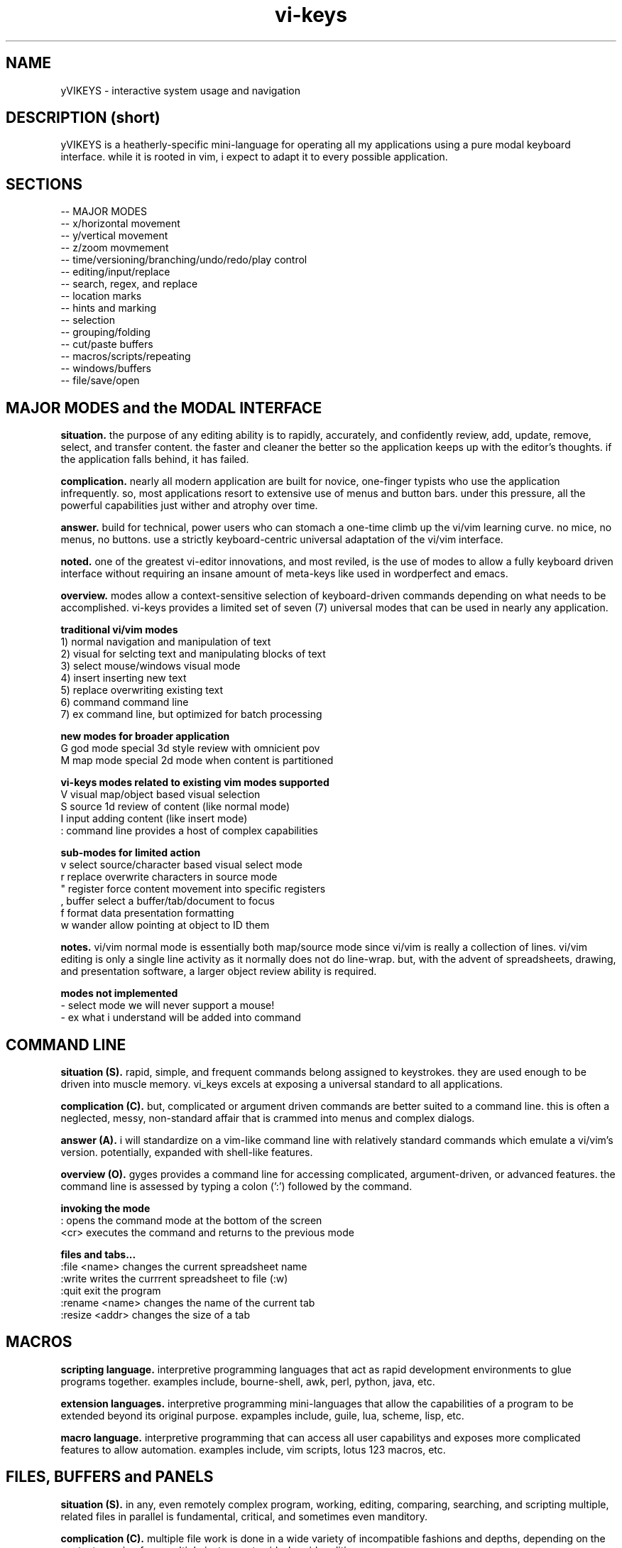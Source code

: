 .TH vi-keys 7 2010-Jan "linux" "heatherly custom tools manual"

.SH NAME
yVIKEYS \- interactive system usage and navigation

.SH DESCRIPTION (short)
yVIKEYS is a heatherly-specific mini-language for operating all my applications
using a pure modal keyboard interface.  while it is rooted in vim, i expect
to adapt it to every possible application.

.SH SECTIONS
   -- MAJOR MODES
   -- x/horizontal movement
   -- y/vertical movement
   -- z/zoom movmement
   -- time/versioning/branching/undo/redo/play control
   -- editing/input/replace
   -- search, regex, and replace
   -- location marks
   -- hints and marking
   -- selection
   -- grouping/folding
   -- cut/paste buffers
   -- macros/scripts/repeating
   -- windows/buffers
   -- file/save/open

.SH MAJOR MODES and the MODAL INTERFACE
.B situation.  
the purpose of any editing ability is to rapidly, accurately, and confidently
review, add, update, remove, select, and transfer content.  the faster and
cleaner the better so the application keeps up with the editor's thoughts.
if the application falls behind, it has failed.

.B complication.  
nearly all modern application are built for novice, one-finger typists who use
the application infrequently.  so, most applications resort to extensive use
of menus and button bars.  under this pressure, all the powerful capabilities
just wither and atrophy over time.

.B answer.  
build for technical, power users who can stomach a one-time climb up the
vi/vim learning curve.  no mice, no menus, no buttons.  use a strictly
keyboard-centric universal adaptation of the vi/vim interface.

.B noted.  
one of the greatest vi-editor innovations, and most reviled, is the use of
modes to allow a fully keyboard driven interface without requiring an insane
amount of meta-keys like used in wordperfect and emacs.

.B overview.  
modes allow a context-sensitive selection of keyboard-driven commands depending
on what needs to be accomplished.  vi-keys provides a limited set of seven (7)
universal modes that can be used in nearly any application.

.B traditional vi/vim modes
   1) normal     navigation and manipulation of text
   2) visual     for selcting text and manipulating blocks of text
   3) select     mouse/windows visual mode
   4) insert     inserting new text
   5) replace    overwriting existing text
   6) command    command line
   7) ex         command line, but optimized for batch processing

.B new modes for broader application
   G          god mode       special 3d style review with omnicient pov
   M          map mode       special 2d mode when content is partitioned

.B vi-keys modes related to existing vim modes supported
   V          visual         map/object based visual selection
   S          source         1d review of content (like normal mode)
   I          input          adding content (like insert mode)
   :          command line   provides a host of complex capabilities

.B sub-modes for limited action
   v          select         source/character based visual select mode
   r          replace        overwrite characters in source mode
   "          register       force content movement into specific registers
   ,          buffer         select a buffer/tab/document to focus
   f          format         data presentation formatting
   w          wander         allow pointing at object to ID them


.B notes.  
vi/vim normal mode is essentially both map/source mode since vi/vim is really
a collection of lines.  vi/vim editing is only a single line activity as
it normally does not do line-wrap.  but, with the advent of spreadsheets,
drawing, and presentation software, a larger object review ability is required.

.B modes not implemented
   -          select mode    we will never support a mouse!
   -          ex             what i understand will be added into command

.SH COMMAND LINE
.B situation (S).  
rapid, simple, and frequent commands belong assigned to keystrokes.  they are
used enough to be driven into muscle memory.  vi_keys excels at exposing a
universal standard to all applications.

.B complication (C).  
but, complicated or argument driven commands are better suited to a command
line.  this is often a neglected, messy, non-standard affair that is crammed
into menus and complex dialogs.

.B answer (A).  
i will standardize on a vim-like command line with relatively standard
commands which emulate a vi/vim's version.  potentially, expanded with
shell-like features.

.B overview (O).  
gyges provides a command line for accessing complicated, argument-driven,
or advanced features.  the command line is assessed by typing a colon (':')
followed by the command.

.B invoking the mode
   :          opens the command mode at the bottom of the screen
   <cr>       executes the command and returns to the previous mode

.B files and tabs...
   :file <name>    changes the current spreadsheet name
   :write          writes the currrent spreadsheet to file (:w)
   :quit           exit the program
   :rename <name>  changes the name of the current tab
   :resize <addr>  changes the size of a tab


.SH MACROS

.B scripting language.  
interpretive programming languages that act as rapid development environments
to glue programs together.  examples include, bourne-shell, awk, perl, python,
java, etc.

.B extension languages.  
interpretive programming mini-languages that allow the capabilities of
a program to be extended beyond its original purpose.  expamples include,
guile, lua, scheme, lisp, etc.

.B macro language.  
interpretive programming that can access all user capabilitys and exposes
more complicated features to allow automation.  examples include, vim scripts,
lotus 123 macros, etc.



.SH FILES, BUFFERS and PANELS
.B situation (S).  
in any, even remotely complex program, working, editing, comparing, searching,
and scripting multiple, related files in parallel is fundamental, critical,
and sometimes even manditory.

.B complication (C).  
multiple file work is done in a wide variety of incompatible fashions
and depths, depending on the context, ranging from multiple instances to
side-by-side editing.

.B answer (A).  
i will standardize on vim buffers and windows integrated through my vim-ide
keyboard-centric approach.

.B overview (O).  
multiple buffers and files allow advanced users to perform high-end, parallel,
and scriptable editing, searching, and maintaining.

.B invocation...
   ,          buffer         select a buffer/tab/document to focus

.B standard buffers...
   0-9A-Z     thirty-six (36) standard tabs and/or buffers

.B standard windows/panels...
   a          main editing window
   b          secondary editing window
   c          context window to right
   d          debug window
   g          global find and search
   p          progress bar/timeline
   q          compilation and build
   t          tag window to left
   v          execution/visualization

.B switching...
   ,a         switch to primary editing window/panel
   ,0         view the first buffer in current window/panel

.B information...
   ,,         display and update buffer window
   ,?         same as ,,
   ,!         buffer status line

.B exceptions and notes...
   :          command line/window
   /          normal search line/window

.SH PROGRESS MODE
.B situation.  
some applications provide the ability to view actions and output over time,
i.e., the fourth dimension, including, video, audio, visualization, and
simulation.

.B complication.  
applications that provide progress, time, or sequences typically use timelines,
but actions on timelines tend to be highly varied, simplistic, and mouse-based.
the result is that these interfaces tend to keep things too simple and weak.

.B answer.  
i will add a new mode specifically for progress/timeline viewing and
manipulation.  it will built on the base of vi-keys normal/map mode movements
and add many advanced vi/vim functions.

.B overview.  
progress mode will be based on a timeline, have extended play controls, and
all complex interactions, marking, selection, registers, and other abilities.
this ability is critical and will be treated as such.

.B invoking progress mode
   ,p         enter progress bar mode where it shows in addition to others
   ,P         enter full progress mode for sequencing multiple timelines
   ,,         back to main mode

.B horizontal movement
   0          beginning
   H          left/back five
   h          left/back
   <bs>       pause, and step frame or tiny bit backward
   <sp>       pause, and step frame or tiny bit forward
   l          right/fore
   L          right/fore five
   $          ending

.B vertical movement (between timelines)
   _          top-most
   K          up five
   k          up
   j          down
   J          down five
   G          bottom-most

.B scale controls
   +          zoom-in
   -          zoom-out

.B play and speed controls
   >          faster
   .          play/pause
   <          slower

.B current bar alignment (uses the standard shcle codes)
   ^          prefix control code for alignment
   ^0         edge   (0.00)  extreme and unlikely
   ^s         start  (0.05)
   ^h         left   (0.28)
   ^c         center (0.50)
   ^l         rignt  (0.72)
   ^e         end    (0.95)
   ^$         edge   (1.00)  extreme and unlikely
   -- ^ was vim for first character on the line (under utilized)

.B special controls
   #          write diagnostic information

.B TBC (to be created)
   marks using m and '
   visual selections
   registers for cut, copy, paste
   ecgz commands for horizontal movement
   move to a specific time
   commands to set progress bar to stay at five positions (shcle)
   command to heighten and shorten progress window when multiple lines used
   grouping and ungrouping to make "blocks" of content









.SH GOD MODE
.B situation.  
some applications provide the ability to view and/or manipulate in three or
four (time) dimensions, e.g., modeling and robotics.  the faster and cleaner
the better so that this three-dimensional ability becomes useful.

.B complication.  
all applications using four-dimensions use different interfaces and shortcuts.
each one provides completely different capabilities.  and, they are all
hampered by trying to keep it very simple.


.B answer.  
add a new mode specifically for four-dimensional viewing and manipulation.
build it on the base of vi-keys normal/map mode movements, but clear out the
other keys to make room for complex interactions.

.B linear movements
   0HhlL$

.B source mode 1D vertical movements
   _          beginning of entry
   K          up 5 lines
   k          up 1 line
   j          right 1 line
   J          right 5 lines
   G          ending of entry













.SH UNIVERSAL

   :          command mode
   <esc>      normal mode
   v          visual mode
   "          registers           (existing)
   m '        marks               (existing)
   q @        macros and scripts  (existing)
   M ;        hints               (new)
   c          <control>           (new)
   \          <alt> or <menu>     (new)
   /          search              (existing)
   f          close search
   *          search for current  (existing)
   nN         continue search     (existing)
   !          filter
   %          matching
   uU         undo
   pP         paste
   y          yank
   dD         delete
   xX         delete
   aA         append/add
   iI         insert
   rR         replace


.SH UNIVERSAL NEW ONES
   ,          windows/tabs
   t          tags
   ?          definition/prototype/etc
   F          data formatting (very, very useful)
   +          enter positive numerical data
   -          enter negative numerical data
   =          enter a formula
   #          enter note, comment, or string formula
   s          quick data input


.SH VISUAL SELECTION MODE

.B situation (S).  
confidently and accurately selecting multiple objects for common treatment
is critical for increasing speed and accuracy, reducing total effort, and
driving complex scripting and automation.

.B complication (C).  
visual selection is normally simplistic; and, useful features are omitted or
implemented differently in almost every application.  good for casual users,
shit for advanced users.

.B answer (A).  
vim has a good, keyboard-centric visual selection foundation to build on;
will add and poach various features as motivated.

.B overview (O).  
visual selections are a technique for interactively identifying multiple
objects for common action or treatment.  they allow quick, accurate, and
consistent editing and scripting.

.B invoking...
   v          start visual selection mode
   V          start visual mode with previous selection
   <es>       return to previous mode

.B adjustments to selection...
   [HhlL]          horizontal
   e [SsHhclLeE]   horizontal ends and edges
   g [SsHhclLeE]   horizontal screen positions
   [KkjJ]          vertical
   e [TtKkmjJbB]   vertical ends and edges
   g [TtKkmjJbB]   vertical screen positions

.B register actions (unnamed register)
   y               copy
   x, d            cut
   p               multiple paste








.B situation (S)
visual selection is a method of identifying a group of characters, objects, etc for
common, special handling as a group.  most applications require that a mouse
be used to accomplish this action.

.B complication (C)




registers provide a temporary holding place for data in order to facilitate
movement between different locations in the larger data set or between
applications.  when provided, most applications allow access to the single
desttop clipboard for cut, copy, and paste.  this fits the requirements of
a vast majority of all users.

.B situation (S)

.SH DATA FORMATTING (sub-mode)

the purpose of data formatting, including, fonts, alignment, numerical
formats, etc., is to allow users to easily and quickly consume data in order
to discover useful insights, concepts, and conclusions.

.B situation (S)
most allications fall in the range of having a narrow, specific data set and
fixed formatting; or they providing a range of custom formatting options to
help user with complex situations.

.B complication (C)
often, formatting is viewed as the critical element rather than the icing on
the top of great analysis and insight.  formatting often means superfluous
presentation elements like fonts types, sizes, and colors.

.B question (Q)
how to standardize usage of both data and analysis focused formatting that
can be learned once and added easily to any application ?

.B answer (A)
easy, take lessions from old-school terminal and text-based analytical tools
like lotus 123 and visicalc to develop a new standard.

.B allowed from which modes...
   map        on a single cell
   visual     on a range of cells

.B invoking data formatting
   F          format mode
   <es>       return to normal mode

.B horizontal alignment
   <          left
   [          left with brackets []
   {          left, indented, with brackets []
   >          right
   ]          right with brackets []
   }          right, indented, with brackets []
   |          center
   ^          center with brackets []

.B numeric
   /*---(normal)-----------------------*/
   i          integer
   r          real/float
   ,          commas in thousands, millions
   s          commas and sign
   a          accounting (commas and parens for negative)
   $          currency (commas and currency sign)
   p          percentage (shows a tailing 'p' as '%' is problematic
   /*---(technical)--------------------*/
   e          exponential (E means with spaces)
   #          technical (commas, decimal commas, signs)
   x          hexadecimal (X means with separators every byte)
   b          binary (B means with separators every four bits)
   o          octal (O means with separators every byte)
   /*---(time)-------------------------*/
   t          time
   d          date
   T          timestamp
   D          time and date
   /*---(other)------------------------*/
   P          point/bullet

.B decimals
   0-9        number of decimals shown

.B filler for strings
   <sp>       space filled (default)
   -          dashes
   =          equals
   _          underscores
   .          periods
   +          pluses

.B used letters
    + ++         ++   +   +   ++++++++++ ++    + ++  +
   ABCDEFGHIJKLMNOPQRSTUVWXYZ 0123456789 ,.:;!?_ +-*/= cr bs  50
   abcdefghijklmnopqrstuvwxyz &#|@ ~^$% '`" (){}[]<> sp es \\  49
   ++ ++   +     ++ +++   +    ++   ++        ++++++ +  

.B used letters
   ABCDEFGHIJKLMNOPQRSTUVWXYZ 0123456789 ,.:;!?_ +-*/= cr bs  50
   abcdefghijklmnopqrstuvwxyz &#|@ ~^$% '`" (){}[]<> sp es \\  49

.SH OBJECT SIZING

.B invoking object sizing
   S          sizing mode
   <cr>       return to normal mode

.B widths
   L          smaller by five
   l          smaller by one
   h          bigger by one
   H          bigger by five

.B heights
   J          smaller by five
   j          smaller by one
   h          bigger by one
   H          bigger by five

.B merging (not grouping)
   M


   /*---(fixed)------------------------*/
   m          minimal
   n          normal
   N          normal+
   w          wide
   W          very wide
   /*---(adjustments)------------------*/


.SH LOCATION and OBJECT MARKS

.B situation.  
being able to quickly mark and return to locations/objects while working
is critical for efficiency, accuracy, and confidence.  it allows an editor
to perform advanced editing and data movements; and, is fundamental to more
advanced and clever scripting.

.B complication.  
but, most users are not versed in their use, so its an underimplemented feature.
its something that only becomes vital once you experience it.  its also a little
cludgy when done using menus or buttons; so, the feature just disappears or
attrophies into a single bookmark feature.

.B answer.  
we will standardize around a keyboard-centric, slightly simplified, vim-like
model.

.B overview.  
marks are temporary placeholders, valid only within the application instance,
and contained in the saved file version.  they are a rapid editing and
reviewing tool.  for more permanent tagging, use HINTS.

.B mark list (52 primary, plus current)
   '          unnamed mark set as location from where you jumped to a mark
   a-z        temporary location marks (never move)
   A-Z        temporary object/cell marks (move with object)

.B primary keys involved
   m          setting, editing, and maintaining marks
   '          usng marks

.B setting marks
   ma         set location of mark 'a'
   mA         set object of mark 'A'

.B using marks
   'a         return to mark 'a'
   ''         return to where the last mark was called (fast switching)
   '[         first existing mark in sequence [a-zA-Z]
   '<         next  existing mark in sequence [a-zA-Z]
   '>         prev  existing mark in sequence [a-zA-Z]
   ']         last  existing mark in sequence [a-zA-Z]

.B deleting and clearing marks
   m#         clear current mark
   m*         clear all marks

.B setting selections
   m(         mark the top-left for a later selection
   m)         mark the bottom-right for a later selection
   using these two points, the selection can then be activated using "gv"

.B showing and debugging all marks
   m!         shows marks as the status line
   m?         shows a list of all the marks, including buffer and line
   m@         show mark visual highlighting (marks at)
   m_         hide mark visual highlighting (marks clear)

.B unimplemented vim features
   `          backtick added horizontal location (included in quote now)
   :marks     to list marks (included in m?)
   :delmarks  to delete a mark (included in m#)
   :lockmarks to keep them from moving
   :keepmarks to not change line numbers after delete
   0-9        numbered marks
   A-Z        between file marks (all marks are application instance)
   other markes used for specialty purposes are just to complex to remember

.SH TEXT REGISTERS (sub-mode TEXTREG)
.B situation.  
begin able to copy and move text between locations in an application while
editing is critical to increasing speed, accuracy, and reducing mistakes.
it allows the editor to perform advanced data movements and transformations;
and it is fundamental to any advanced scripting.

.B complication.  
when provided, most applications allow access to the single, shared, generic
desktop clipboard for cut, copy, and paste.  this fits the requirements of
a vast majority of users.  but, as a result powerful data editing requires
cludgy supplemental tools or work-arounds just to store data.

.B answer.  
we will standardize around a keyboard-centric, simplified, vim-like model with
multiple standard registers.  this mode is called TEXTREG.

.B overview.  
text registers are temporary holding places for textual data which facilitate
movement between different storage locations.

.B register list (55)
   "          unnamed, default register
   a-z        named registers, always overwrites existing data
   A-Z        named registers, appends to existing data
   -          my vi/vim clipboard (/tmp/vi_clip.txt)
   +          shared desktop clipboard (NOT IMPLEMENTED)
   :          last command executed
   /          last search executed
   %          full qualified, absolute file name

.B available from which modes
   SOURCE     source mode allows text registers at any time
   SELECT     select sub-mode allows registers on selected text

.B primary key involved
   "          identify the register for target/source

.B identify register for action
   "a         select register 'a' (single action)
   "A         select register 'a' (single action), but in append mode
   "-         select the vi/vim sharing file

.B pushing data into registers
   y, Y       yank/copy  content to selected register
   d, D       delete/cut content to selected register
   x, X       clear/copy content to selected register

.B pulling data from registers (TEXT/SOURCE MODE)
   p          paste register content after cursor
   P          paste register content before cursor
   r, R       replace text with register content starting at cursor

.B maintaining registers
   #          clear selected register, no effect on other data
   *          clear all registers
   g          goto beginning register position in source
   G          goto ending register position in source

.B debugging and observing
   !          shows selected register on the status line

.B showing register overview
   "?         shows a list of all the registers with critical info








.SH OBJECT REGISTERS
.B situation (S).  
moving data between locations while editing is absolutely critical; driving
speed, accuracy, and efficiency.  it allows advanced data movements,
transformations, and advanced scripting.

.B complication (C).  
when provided, it is usually a single, shared, generic desktop clipboard for
cut, copy, and paste. fitting most users.  this neglects all advanced uses
and serious application.

.B answer (A).  
vim does this very well.  we will standardize around a keyboard-centric,
vim-like model with multiple registers.

.B overview (O).  
object registers are temporary holding places for data objects in order to
facilitate movement, transformation, import/export, and scripting.


.B invoking object register mode
   "          called from map or visual mode

.B object register list (39)
   /*---(named)-----------------------*/
   a-z        named registers, always overwrites existing data
   A-Z        named registers, appends to existing data
   /*---(read-only)-------------------*/
   0-9        read-only history registers (0 = newist, 9 = oldest)
   /*---(special)---------------------*/
   <none>     current selection or location
   $          all content on current tab
   "          unnamed, default register
   +          import from vi/vim clipboard  (~/z_gehye/vi_clip.txt)
   -          export to vi/vim clipboard    (~/z_gehye/vi_clip.txt)
   >          read from shared desktop clipboard (NOT IMPLEMENTED)
   <          send to shared desktop clipboard (NOT IMPLEMENTED)

.B identify register for action
   "a         select register 'a' (single action)
   "A         select register 'a' (single action), but in append mode
   "-         select the vi/vim sharing file

.B primary register actions
   y          yank/copy  content to selected register
   d          delete/cut content to selected register
   x          clear/copy content to selected register
   p  (t)     paste content from selected register after cursor
   P  (t)     paste content from selected register before cursor

.B pulling data from registers (TEXT/SOURCE MODE)
   p  (m)     paste content from selected register over current position

.B maintaining registers
   #          clear selected register, no effect on other data
   *          clear all registers
   g          reselect register area (go)

.B showing and debugging all registers
   "!         shows current register on the status line
   "?         shows a list of all the registers with critical info

.B +/- regs, reading or writing data to vi_clip.txt
   ---examples---------------------
   "-v        writes   format 'v' from selected area
   "c-t       writes   format 't' from register 'c'
   "+v        reads in format 'v' starting at current location
   "f+c       reads in format 'c' into register 'f'
   ---visual-----------------------
   v s        pure-columnar  , printables , untrimmed , with empties
   V S        pure-columnar  , printables , untrimmed , with empties
   ---sources----------------------
   s          separate lines , sources    , trimmed   , no empties
   S          separate lines , (prepended addresses)
   f          file format    , address and source only
   F          file format    , complete
   ---exchange---------------------
   c          standard-csv   , printables , trimmed   , with empties
   C          standard-csv   , sources    , trimmed   , with empties
   t          tab-delimited  , printables , trimmed   , with empties
   T          tab-delimited  , sources    , trimmed   , with empties
   r          ascii-records  , printables , untrimmed , with empties
   R          ascii-records  , sources    , untrimmed , with empties
   ---other------------------------
   p          post-script

.B + regs, reading vi_clip.txt
   v          pure-columnar  , printables only, no adjust
   s          space-delimited, sources or printables, no adjust
   c          standard-csv   , sources or printables, no adjust
   t          tab-delimited  , sources or printables, no adjust
   r          ascii-records  , sources or printables, no adjust
   V          same as v only column widths adjust (sizer only)
   S C T R    same as s, c, t, r only column widths adjust/sizer



.B who knows ???
   d          delete                 CELL_erase ()
   x          cut to register        REG_cut    ()
   y          copy to register       REG_copy   ()
   p          paste from register    REG_paste  ()
   Y                                 REG_valuesout ()

.B actions on data (1 or 3 chars)
   ["x]d      delete/cut from content and overwrite register <x>
   ["x]D      delete/cut as displayed and overwrite register <x>
   ["x]y      yank/copy from content and overwrite register <x>
   ["x]Y      yank/copy as displayed and overwrite register <x>
   ["x]p      paste (into empty space) from register <x> back into the data
   ["x]r      replace (over existing) from register <x> back into the data
   ["x]i      insert before (push left) from register <x> back into the data
   ["x]a      insert after (push right) from register <x> back into the data
   ["x]O      insert above (push up) from register <x> back into the data
   ["x]o      insert below (push down) from register <x> back into the data
   ["x]?      display contents of register <x> on command line

.B actions on registers only
   "x2y       copy from register <x> into register <y>
   "-2x       delete contents of register <x>
   "#         save registers to a file







.B unimplemented vim features
   :reg       to list registers (included in "?)


   -- delete/clear a register
   -- append one register to another
   -- list registers with contents
   -- load a register from an outside file
   -- save a register outside to a file



   v          visual selection
   V          visual cummulative selection
   gv         go to previous selection
   y          yank (fresh)
   Y          yank (append)
   p          paste (into open area)
   P          paste over
   x          cut for later integration
   X          cut and leave absolute connections
   d          delete and do no copy into register
   #a         delete contents of a register
   )a         copy the current register into the new one
   >a         move the current register into the new one
   ]a         append the current register to the new one

.SH TEXT REPLACEMENT/OVERTYPE (sub-mode REPLACE)

.B situation.  
often creators and editors require quick, selective replacement of text
in-place or overtyping.  this is a frequent activity and allows much more
surgical, accurate, and quick updates.

.B complication.  
most applications just don't provide this.  they require text to be deleted
and new text re-added.  this causes many issues, including, changing too many
characters, altering line lengths, and requiring great short-term memory ;)

.B answer.  
we will standardize around the vi/vim replace mode.  done.

.B overview.  
text replacement is called from source mode and has two flavors -- single and
contiguous character overtype.

.B special look or formatting
   1) special placeholder character will show current insertion point
   2) editing area will have a unique color indicating replace mode
   3) message line will display mode and helpful hints

.B single character changes
   r<c>       replace char under the cursor with <c>
   r<es>      abort change early without change
   r<cr>      abort change early without change

.B contiguous character changes
   R          switches to replace sub-mode
   <c>        replace char under cursor with <c>, and move cursor right
   <bs>       backspace puts the character back and moves left
   <es>       escape accepts change and exits replace mode
   <cr>       return accepts change and exits replace mode

.B notes.  
   1) all control characters (0 - 31, 127) are filtered out
   2) contiguous mode will go beyond end-of-line with no issues


.SH HORIZONTAL



.SH SOURCE, SELECT, REPLACE, and INPUT MODE
.B situation.  
the ability to create, review, and change lines of text is fundamental to all
applications whether it's for notes, titles, formulas, fields, descriptions,
or documents.  the focus must be on speed, accuracy, and efficiency since it
happens with such frequency.

.B complication.  
editing text is a strange affair in many applications.  it usually requires a
touchscreen or a mouse to position the cursor, keyboards to make changes, and
buttons to select fields.  all of this is typically non-standard and painful.
modern applications are typically optimized for simple review, not creation.

.B answer.  
we will standardize around a modal, keyboard-centric, simplified, vim-like
model which allows the user to edit quickly and easily.

.B overview.  
source mode allows the user to review, move, and delete text; input mode allows
them to add new text, and replace mode allows them to overtype exising text.

.B source mode horizontal movements
   0          beginning of line
   H          left 5 characters
   h          left 1 character
   l          right 1 character
   L          right 5 characters
   $          ending of line

.B source mode 1D vertical movements
   _          beginning of entry
   K          up 5 lines
   k          up 1 line
   j          right 1 line
   J          right 5 lines
   G          ending of entry

.B move cursor to a part of the screen (no screen movement)
   gs         left edge of field space
   gh         left quarter of field space
   g,         middle of field space
   gl         right quarter of field space
   ge         right edge of field space

.B scroll cursor position to a new screen position (no cursor movement)
   zs         left edge of screen                              [[ good   ]]
   zh         left quarter of screen                           [[ good   ]]
   z,         middle of screen                                 [[ good   ]]
   zl         right quarter of screen                          [[ good   ]]
   ze         right edge of screen                             [[ good   ]]

.SH ENDS and EDGES
.B situation (S).  
the ability to navigate quickly from one break or discontinuity to the
next allows creators and editors to quickly explore, identify, and manage
transitions.

.B complication (C).  
this is a consistently neglected feature in applications.  usually, a user
must manually step through content, or, rely on an pre-existing index or
table of contents.

.B answer (A).  
vim has a inherently one-dimensional view of the world ;) but, we can make
it a great foundation for a three-dimensional end and edge finding system when
combined with lotus 123 end finding.

.B overview (O).  
end and edge movements allow the creator and editor to quickly explore their
full environment and move to critical breaks and transition points without
prior knowledge of their locations.

.B primary modifier key
   e          end/edge

.B standard, universal movement suffix keys
   shcle      horizontal (x)
   tkmjb      vertical (y)
   nopif      depth (z)
   azud       corners
   gqrvwxy    unused

.B horizontal (x-axis)...    e + [SsHhCcLlEe]
   eS         edge/leftmost start of all allowed space
   eH         edge/maximum leftmost edge of any row/line
   es         edge/maximum leftmost edge in this row/line
   eh         next normal break to the left
   ec         horizontal center of current block
   eC         horizontal center of all used space
   el         next normal break to the right
   ee         edge/maximum rightmost edge in this row/line
   eL         edge/maximum rightmost edge of any row/line
   eE         edge/rightmost end of all allowed space

.B vertical (y-axis)...      e + [TtKkMmJjBb]
   eT         edge/topmost start of all allowed space
   eK         edge/maximum topmost edge of any col/line
   et         edge/maximum topmost edge in this col/line
   ek         next normal break to the top
   em         vertical center of current block
   eM         vertical center of all used space
   ej         next normal break to the bottom
   eb         edge/maximum bottommost edge in this col/line
   eJ         edge/maximum bottommost edge of any col/line
   eB         edge/bottommost end of all allowed space

.B depth (z-axis)...         e + [NnOopPiIfF]
   eN         edge/nearest start of all allowed space
   eO         edge/maximum nearest edge of any col/line
   en         edge/maximum nearest edge in this col/line
   eo         next normal break to the nearside
   ep         depth center of current block
   eP         depth center of all used space
   ei         next normal break to the farside
   ef         edge/maximum farthest edge in this col/line
   eI         edge/maximum farthest edge of any col/line
   eF         edge/farthest end of all allowed space

.B center of contiguous space
   eC         horizontal center of all available space
   ec         horizontal center of used space
   eM         vertical center of all available space
   em         vertical center of used space
   eP         depth center of all available space
   ep         depth center of used space

.B 2d corners...             e + [aAuUzZdD]
   eA         top-left edge of all available space
   ea         top-left edge of all used space
   eU         top-right edge of all available space
   eu         top-right edge of all used space
   eZ         bottom-right edge of all available space
   ez         bottom-right edge of all used space
   eD         bottom-left edge of all available space
   ed         bottom-left edge of all used space

.B within one-dimensional source mode
   w, W       next word
   b, B       beginning of word
   e, E       end of word

.B within video or audio type streams
   <          left any break                                   [[ ------ ]]
   >          right any break                                  [[ ------ ]]
   (          left small break                                 [[ ------ ]]
   )          right small break                                [[ ------ ]]
   {          left big break                                   [[ ------ ]]
   }          right big break                                  [[ ------ ]]

.SH GOTO and SCROLL
.B situation.  
jumping quickly between areas of the screen is critical for rapid creation
and editing.  additionally, scrolling or sliding the screen content, instead
of just moving, helps maintain context while jumping.

.B complication.  
modern applications rely on hard to reach arrow and page keys, as well as
mouse movement to alter screen position.  any of these methods slows the
editor down considerably and requires a context shift.

.B answer.  
we will take the vi/vim movements for both jumping and scrolling, but apply
a more consistent key assignment as vim uses a very inconsistent combination
of keystrokes.

.B primary modifier keys
   g          goto                                              [[ prefix ]]
   z          scroll                                            [[ prefix ]]

.B standard, universal movement keys
   hlkjoi     six directions along three axis
   setbnf     start, end, top, bottom, near, far
   azud       alpha, omega, upper-right, down-left
   cm.+       center, middle, front-back, full center
   w          wordish

.B horizontal movement/scrolling
   gS         go a full screen/page to the left
   gH         go a half screen/page to the left
   gs (zs)    go (scroll current) left end of screen            [[ sleep  ]]
   gh (zh)    go (scroll current) left quarter of screen        [[ select ]]
   gc (zc)    go (scroll current) center of screen              [[        ]]
   gl (zl)    go (scroll current) right quarter of screen       [[        ]]
   ge (ze)    go (scroll current) right end of screen           [[ word   ]]
   gL         go a half screen/page to the right
   gE         go a full screen/page to the right

.B vertical movement/scrolling
   gT         go a full screen/page upwards
   gK         go a half screen/page upwards
   gt (zt)    go (scroll current) top end of screen             [[ n.tab  ]]
   gk (zk)    go (scroll current) top quarter of screen         [[ wrap.k ]]
   gm (zm)    go (scroll current) middle of screen              [[ middle ]]
   gj (zj)    go (scroll current) bottom quarter of screen      [[ wrap.j ]]
   gb (zb)    go (scroll current) bottom end of screen          [[        ]]
   gJ         go a half screen/page downwards
   gB         go a full screen/page downwards

.B corner movement/scrolling
   ga (za)    go (scroll current) top-left corner (alpha)       [[ ascii  ]]
   gu (zu)    go (scroll current) top-right corner (near)       [[ next   ]]
   gz (zz)    go (scroll current) bottom-right corner (omega)   [[ byte   ]]
   gd (zd)    go (scroll current) bottom-left corner (far)      [[ file   ]]
   g. (z.)    go (scroll current) center of screen              [[        ]]
   gA (zA)    go half page up and left    (gK + gH)             [[        ]]
   gU (zU)    go half page up and right   (gK + gL)             [[        ]]
   gZ (zZ)    go half page down and right (gJ + gL)             [[        ]]
   gD (zD)    go half page down and left  (gJ + gH)             [[        ]]

.B vi/vim key collisions -- NONE of any importance


.SH HORIZONTAL MOVEMENT (x-axis)

horizontal/x-axis movement is fundamental to almost every visual application,
including textual user interfaces (like vim) and graphical user interfaces,
as well as command-line editing and many others.

.B primary keys involved
   h l         left and right
   (cegz) s e  start and end, only for use with cegz prefixes

primary keys are 'h' (left) and 'l' (right).  suffix keys are 'e' (start)
and 'e' (end).  rotation keys are 'y' (yaw) and 't' (turn).

.B simple movement, move cursor, but not screen
   0          beginning of line/bounded space                  [[ ------ ]]
   H          left 5 char/units                                [[ yes    ]]
   h          left 1 char/units                                [[ ------ ]]
   l          right 1 char/units                               [[ ------ ]]
   L          right 5 char/units                               [[ yes    ]]
   $          ending of line/bounded space                     [[ ------ ]]

.B move screen and cursor
   cs         left a page                                      [[ good   ]]
   ch         left a half page                                 [[ good   ]]
   cl         right a half page                                [[ !!!!!! ]]
   ce         right a full page                                [[ good   ]]

.B move cursor to a part of the screen (no screen movement)
   gs         left edge of screen                              [[ good   ]]
   gh         left quarter of screen                           [[ good   ]]
   gc         center of screen                                 [[ good   ]]
   gl         right quarter of screen                          [[ good   ]]
   ge         right edge of screen                             [[ good   ]]

.B scroll cursor position to a new screen position (no cursor movement)
   zs         left edge of screen                              [[ good   ]]
   zh         left quarter of screen                           [[ good   ]]
   zc         center of screen                                 [[ good   ]]
   zl         right quarter of screen                          [[ good   ]]
   ze         right edge of screen                             [[ good   ]]

.B contiguous area movement (all start with 'e')
   es         left edge of all used space                      [[ ------ ]]
   eH         left edge of close objects/line-of-sight         [[ ------ ]]
   eh         left edge of contiguous area                     [[ ------ ]]
   ec         middle of contiguous area                        [[ ------ ]]
   el         right edge of contiguous area                    [[ ------ ]]
   eL         right edge of close objects/line-of-sight        [[ ------ ]]
   ee         right edge of all used space                     [[ ------ ]]

.B rotations around the y-axis (yaw)
   cv         yaw (veer) leftward 45 deg                       [[ ------ ]]
   V          yaw (veer) leftward 5 deg                        [[ ------ ]]
   v          yaw (veer) leftward 1 deg                        [[ ------ ]]
   y          yaw rightward 1 deg                              [[ ------ ]]
   Y          yaw rightward 5 deg                              [[ ------ ]]
   cy         yaw rightward 45 deg                             [[ ------ ]]

.SH VERTICAL MOVEMENT (y-axis)

vertical/y-axis movement is fundamental to almost every visual application,
including textual user interfaces (like vim) and graphical user interfaces,
as well as command-line editing and many others.

primary keys are 'j' (down) and 'k' (up).  suffix keys are 't' (top)
and 'b' (bottom).  rotation keys are 'u' (up) and 'd' (down).

.B simple movement, move cursor, but not screen
   _          beginning of line/bounded space                  [[ good   ]]
   K          up 5 char/units                                  [[ !!!!!! ]]
   k          up 1 char/units                                  [[ ------ ]]
   j          down 1 char/units                                [[ ------ ]]
   J          down 5 char/units                                [[ !!!!!! ]]
   G          ending of line/bounded space                     [[ good   ]]

.B move screen and cursor
   ct         up a page                                        [[ good   ]]
   ck         up a half page                                   [[ good   ]]
   cj         down a half page                                 [[ good   ]]
   cb         down a full page                                 [[ good   ]]

.B move cursor to a part of the screen (no screen movement)
   gt         top edge of screen                               [[ yes    ]]
   gk         top quarter of screen                            [[ good   ]]
   g.         middle of screen                                 [[ good   ]]
   gj         bottom quarter of screen                         [[ good   ]]
   gb         bottom edge of screen                            [[ good   ]]

.B scroll cursor position to a new screen position (no cursor movement)
   zt         top edge of screen                               [[ ------ ]]
   zk         top quarter of screen                            [[ good   ]]
   z.         middle of screen                                 [[ ------ ]]
   zj         bottom quarter of screen                         [[ good   ]]
   zb         bottom edge of screen                            [[ ------ ]]

.B contiguous area movement (all start with 'e')
   e_         top edge of all used space                       [[ ------ ]]
   et         top edge of close objects/line-of-sight          [[ ------ ]]
   ek         top edge of contiguous area                      [[ ------ ]]
   e.         middle of contiguous area                        [[ ------ ]]
   ej         bottom edge of contiguous area                   [[ ------ ]]
   eb         bottom edge of close objects/line-of-sight       [[ ------ ]]
   eg         bottom edge of all used space                    [[ ------ ]]

.B rotations about the x-axis (pitch)
   ca         pitch (ascend) upward 45 deg                     [[ ------ ]]
   A          pitch (ascend) upward 5 deg                      [[ ------ ]]
   a          pitch (ascend) upward 1 deg                      [[ ------ ]]
   p          pitch (plunge) downward 1 deg                    [[ ------ ]]
   P          pitch (plunge) downward 5 deg                    [[ ------ ]]
   cP         pitch (plunge) downward 45 deg                   [[ ------ ]]

.SH ZOOMING MOVEMENT (z-axis)

zooming/z-axis movement is fundamental to almost every visual application,
including textual user interfaces (like vim) and graphical user interfaces,
as well as command-line editing and many others.

.B primary keys involved
   i o        inward (pushing in) and outward (pulling out)
   c e g z    standard prefix keys
   n f        near and far, suffix keys for cegz
   r s        rotate right and spin left around z-axis

primary keys are 'i' (in) and 'o' (out).  suffix keys are 'z' (zoom)
and 'a' (away).  rotation keys are 'r' (rotate) and 's' (spin).

.B simple movement, move cursor, but not screen
   g+         beginning of line/bounded space                  [[ ------ ]]
   I          in 5 char/units                                  [[ ------ ]]
   i          in 1 char/units                                  [[ ------ ]]
   o          out 1 char/units                                 [[ ------ ]]
   O          out 5 char/units                                 [[ ------ ]]
   g-         ending of line/bounded space                     [[ ------ ]]

.B move screen and cursor
   cz         in a page                                        [[ ------ ]]
   ci         in a half page                                   [[ ------ ]]
   ci         out a half page                                  [[ ------ ]]
   ca         out a full page                                  [[ ------ ]]

.B move cursor to a part of the screen (no screen movement)
   gz         top edge of screen                               [[ ------ ]]
   gi         top quarter of screen                            [[ ------ ]]
   g#         middle of screen                                 [[ ------ ]]
   go         bottom quarter of screen                         [[ ------ ]]
   ga         bottom edge of screen                            [[ ------ ]]

.B scroll cursor position to a new screen position (no cursor movement)
   zz         top edge of screen                               [[ ------ ]]
   zi         top quarter of screen                            [[ ------ ]]
   z#         middle of screen                                 [[ ------ ]]
   zo         bottom quarter of screen                         [[ ------ ]]
   za         bottom edge of screen                            [[ ------ ]]

.B contiguous area movement (all start with 'e')
   e+         front edge of all used space                     [[ ------ ]]
   ez         front edge of close objects/line-of-sight        [[ ------ ]]
   ek         front edge of contiguous area                    [[ ------ ]]
   e#         middle of contiguous area                        [[ ------ ]]
   eo         after edge of contiguous area                    [[ ------ ]]
   ea         after edge of close objects/line-of-sight        [[ ------ ]]
   e-         after edge of all used space                     [[ ------ ]]

.B rotations about the z-axis (roll)
   cw         roll (wind) counter-clockwise 45 deg             [[ ------ ]]
   W          roll (wind) counter-clockwise 5 deg              [[ ------ ]]
   w          roll (wind) counter-clockwise 1 deg              [[ ------ ]]
   r          roll clockwise 1 deg                             [[ ------ ]]
   R          roll clockwise 5 deg                             [[ ------ ]]
   cr         roll clockwise 45 deg                            [[ ------ ]]

.SH ORIGINAL MAPPINGS

.B normal mode
   C-@        - - - - - - -                                    [[ ------ ]]
   C-a        add <n> to number at/after cursor                [[ ------ ]]
   C-b        scroll <n> screens backward                      [[ ------ ]]
   C-c        interupt current command/search                  [[ useful ]]
   C-d        scroll <n> lines down                            [[ ------ ]]
   C-e        scroll <n> lines upward                          [[ ------ ]]
   C-f        scroll <n> screens forward                       [[ ------ ]]
   C-g        display current filename and position            [[ maybe  ]]
   C-h        dup with 'h'                                     [[ ------ ]]
   C-i        dup with <tab>                                   [[ ------ ]]
   C-j        dup with 'j'                                     [[ ------ ]]
   C-k        - - - - - - -                                    [[ ------ ]]
   C-l        redraw screen                                    [[ useful ]]
   C-m        dup with <cr>                                    [[ ------ ]]
   C-n        dup with 'j'                                     [[ ------ ]]
   C-o        older entry on jump list                         [[ ------ ]]
   C-p        dup with 'k'                                     [[ ------ ]]
   C-q        terminal flow control                            [[ ------ ]]
   C-r        redo changes undone with undo                    [[ useful ]]
   C-s        terminal flow control                            [[ ------ ]]
   C-t        jump to <n> older tag                            [[ ------ ]]
   C-u        scroll <n> lines upward                          [[ ------ ]]
   C-v        blockwise select                                 [[ ------ ]]
   C-w        window command prefix                            [[ useful ]]
   C-x        subtract <n> from number at/after cursor         [[ ------ ]]
   C-y        scroll <n> lines downward                        [[ ------ ]]
   C-z        suspend program and go to shell                  [[ ------ ]]
   <esc>                                                       [[ ------ ]]
   <cr>                                                        [[ ------ ]]
   <bs>                                                        [[ ------ ]]
   !          filter <motion> text thru something              [[ ------ ]]
   "          use a register for next action                   [[ USEFUL ]]
   '          go to a specific mark                            [[ USEFUL ]]
   #          search backwards for what's under cursor         [[ USEFUL ]]
   *          search forewards for what's under cursor         [[ USEFUL ]]
   $          end of line                                      [[ USEFUL ]]
   %          find matching whatever                           [[ USEFUL ]]
   &          repeat last s/                                   [[ USEFUL ]]
   (          scroll <n> sentences upward                      [[ ------ ]]
   )          scroll <n> sentences downward                    [[ ------ ]]
   {          scroll <n> paragraph upward                      [[ ------ ]]
   }          scroll <n> paragraph downward                    [[ ------ ]]
   +          line down                                        [[ ------ ]]
   -          line up                                          [[ ------ ]]
   .          repeat last change at current position           [[ USEFUL ]]
   ,                                                           [[ ------ ]]
   /          search                                           [[ USEFUL ]]
   ?          search backwards                                 [[ USEFUL ]]
   :          enter command mode                               [[ USEFUL ]]
   ;                                                           [[ ------ ]]
   <          shift lines left                                 [[ ------ ]]
   <<         shift lines left                                 [[ ------ ]]
   >          shift lines right                                [[ ------ ]]
   >>         shift lines right                                [[ ------ ]]
   =          put lines through indent                         [[ ------ ]]
   ==         put lines through indent                         [[ ------ ]]
   @          execute a registers contents                     [[ USEFUL ]]
   _          cursor to start of next line                     [[ ------ ]]
   ^          beginning of line                                [[ USEFUL ]]
   |          go to column <n>                                 [[ ------ ]]
   ~          switch case                                      [[ useful ]]
   A          append after text                                [[ useful ]]
   B          backwards <n> WORDS                              [[ ------ ]]
   C          cursor till end-of-line                          [[ ------ ]]
   D          delete till end-of-line                          [[ useful ]]
   E          forwards <n> WORDS                               [[ ------ ]]
   F          find character forwards                          [[ maybe  ]]
   G          cursor to line <n>                               [[ ------ ]]
   H          cursor to line <n> from top of screen            [[ ------ ]]
   I          insert before first char                         [[ useful ]]
   J          join lines                                       [[ useful ]]
   K          lookup keyword under cursor                      [[ maybe  ]]
   L          cursor to line <n> from bottom of screen         [[ ------ ]]
   M          cursor to middle line of screen                  [[ ------ ]]
   N          repeat the latest search in opposite direction   [[ USEFUL ]]
   O          insert a new line above current                  [[ useful ]]
   P          paste text                                       [[ USEFUL ]]
   Q          switch to EX mode                                [[ ------ ]]
   R          replace mode                                     [[ useful ]]
   S          delete lines and start insert                    [[ ------ ]]
   T          cursor till after <char>                         [[ maybe  ]]
   U          undo all changes on current line                 [[ maybe  ]]
   V          start linewise selection                         [[ maybe  ]]
   W          cursor <n> WORDS forward                         [[ ------ ]]
   X          delete chars before cursor                       [[ maybe  ]]
   Y          yank selected lines into buffer                  [[ USEFUL ]]
   Z          - - - - - - -                                    [[ ------ ]]
   a          append after cursor                              [[ useful ]]
   b          cursor back <n> words                            [[ ------ ]]
   c          delete and start intsert                         [[ ------ ]]
   d          delete                                           [[ USEFUL ]]
   e          cursor forward <n> words                         [[ ------ ]]
   f          cursor forward to <char> to the right            [[ maybe  ]]
   g          EXTENDED COMMANDS                                [[ USEFUL ]]
   h          cursor left                                      [[ USEFUL ]]
   i          insert before the cursor                         [[ USEFUL ]]
   j          cursor down                                      [[ USEFUL ]]
   k          cursor up                                        [[ USEFUL ]]
   l          cursor right                                     [[ USEFUL ]]
   m          set a mark                                       [[ USEFUL ]]
   n          next search                                      [[ USEFUL ]]
   o          insert a line after                              [[ useful ]]
   p          paste text after cursor                          [[ useful ]]
   q          record macro                                     [[ USEFUL ]]
   r          replace character                                [[ useful ]]
   s          delete and start insert                          [[ ------ ]]
   t          cursor before <char>                             [[ maybe  ]]
   u          undo                                             [[ USEFUL ]]
   v          characterwise visual select                      [[ useful ]]
   w          cursor <n> words forward                         [[ ------ ]]
   x          delete under cursor                              [[ USEFUL ]]
   y          yank selected text                               [[ USEFUL ]]
   z          EXTENDED                                         [[ USEFUL ]]

.B visual mode
   C-@                                                         [[ ------ ]]
   C-a                                                         [[ ------ ]]
   C-b                                                         [[ ------ ]]
   C-c        stop visual mode (dup of <esc>)                  [[ ------ ]]
   C-d                                                         [[ ------ ]]
   C-e                                                         [[ ------ ]]
   C-f                                                         [[ ------ ]]
   C-g        toggle visual/select modes                       [[ ------ ]]
   C-h        dup of <bs>                                      [[ ------ ]]
   C-i                                                         [[ ------ ]]
   C-j                                                         [[ ------ ]]
   C-k                                                         [[ ------ ]]
   C-l                                                         [[ ------ ]]
   C-m                                                         [[ ------ ]]
   C-n                                                         [[ ------ ]]
   C-o        switch to select mode for one command            [[ ------ ]]
   C-p                                                         [[ ------ ]]
   C-q                                                         [[ ------ ]]
   C-r                                                         [[ ------ ]]
   C-s                                                         [[ ------ ]]
   C-t                                                         [[ ------ ]]
   C-u                                                         [[ ------ ]]
   C-v        switch to blockwise                              [[ ------ ]]
   C-w                                                         [[ ------ ]]
   C-x                                                         [[ ------ ]]
   C-y                                                         [[ ------ ]]
   C-z                                                         [[ ------ ]]
   <esc>      switch to normal mode                            [[ ------ ]]
   <cr>                                                        [[ ------ ]]
   <bs>                                                        [[ ------ ]]
   !          filter highlighted lines                         [[ useful ]]
   "                                                           [[ ------ ]]
   '                                                           [[ ------ ]]
   #                                                           [[ ------ ]]
   *                                                           [[ ------ ]]
   $                                                           [[ ------ ]]
   %                                                           [[ ------ ]]
   &                                                           [[ ------ ]]
   (                                                           [[ ------ ]]
   )                                                           [[ ------ ]]
   {                                                           [[ ------ ]]
   }                                                           [[ ------ ]]
   +                                                           [[ ------ ]]
   -                                                           [[ ------ ]]
   .                                                           [[ ------ ]]
   ,                                                           [[ ------ ]]
   /                                                           [[ ------ ]]
   ?                                                           [[ ------ ]]
   :          command mode with highlighted lines              [[ USEFUL ]]
   ;                                                           [[ ------ ]]
   <          shift highlighted lines                          [[ ------ ]]
   <<                                                          [[ ------ ]]
   >          shift highlighted lines                          [[ ------ ]]
   >>                                                          [[ ------ ]]
   =          filter highlighted lines                         [[ ------ ]]
   ==                                                          [[ ------ ]]
   @                                                           [[ ------ ]]
   |                                                           [[ ------ ]]
   ~          swap case                                        [[ ------ ]]
   A          append same text to all lines at end             [[ ------ ]]
   B                                                           [[ ------ ]]
   C          delete highlighted lines and insert              [[ ------ ]]
   D          delete highlighted lines                         [[ ------ ]]
   E                                                           [[ ------ ]]
   F                                                           [[ ------ ]]
   G                                                           [[ ------ ]]
   H                                                           [[ ------ ]]
   I          insert same text in all lines                    [[ ------ ]]
   J          join highlighted lines                           [[ ------ ]]
   K          lookup keyword                                   [[ ------ ]]
   L                                                           [[ ------ ]]
   M                                                           [[ ------ ]]
   N                                                           [[ ------ ]]
   O          move to other horizontal corner                  [[ ------ ]]
   P                                                           [[ ------ ]]
   Q                                                           [[ ------ ]]
   R          delete highlighted lines and insert              [[ ------ ]]
   S          delete highlighted lines and insert              [[ ------ ]]
   T                                                           [[ ------ ]]
   U          uppercase highlighted area                       [[ ------ ]]
   V          make visual mode linewise                        [[ ------ ]]
   W                                                           [[ ------ ]]
   X          delete highlighted lines                         [[ ------ ]]
   Y          yank highlighted lines                           [[ ------ ]]
   Z                                                           [[ ------ ]]
   a          EXTEND HIGHLIGHTED AREA (special)                [[ ------ ]]
   b                                                           [[ ------ ]]
   c          delete highlighted area and go to insert         [[ ------ ]]
   d          delete highlighted area                          [[ ------ ]]
   e                                                           [[ ------ ]]
   f                                                           [[ ------ ]]
   g                                                           [[ ------ ]]
   h                                                           [[ ------ ]]
   i          EXTEND HIGHLIGHTED AREA (special)                [[ ------ ]]
   j                                                           [[ ------ ]]
   k                                                           [[ ------ ]]
   l                                                           [[ ------ ]]
   m                                                           [[ ------ ]]
   n                                                           [[ ------ ]]
   o          move cursor to the other corner of area          [[ ------ ]]
   p                                                           [[ ------ ]]
   q                                                           [[ ------ ]]
   r          delete highlighted area and start insert         [[ ------ ]]
   s          delete highlighted area and start insert         [[ ------ ]]
   t                                                           [[ ------ ]]
   u          make lower case                                  [[ ------ ]]
   v          switch to characterwise visual mode              [[ ------ ]]
   w                                                           [[ ------ ]]
   x          delete highlighted area and start insert         [[ ------ ]]
   y          yank highlighted area                            [[ ------ ]]
   z                                                           [[ ------ ]]

.B 'g' commands
   gC-@                                                        [[ ------ ]]
   gC-a                                                        [[ ------ ]]
   gC-b                                                        [[ ------ ]]
   gC-c                                                        [[ ------ ]]
   gC-d                                                        [[ ------ ]]
   gC-e                                                        [[ ------ ]]
   gC-f                                                        [[ ------ ]]
   gC-g       information about current cursor position        [[ useful ]]
   gC-h       start select block mode                          [[ ------ ]]
   gC-i                                                        [[ ------ ]]
   gC-j                                                        [[ ------ ]]
   gC-k                                                        [[ ------ ]]
   gC-l                                                        [[ ------ ]]
   gC-m                                                        [[ ------ ]]
   gC-n                                                        [[ ------ ]]
   gC-o                                                        [[ ------ ]]
   gC-p                                                        [[ ------ ]]
   gC-q                                                        [[ ------ ]]
   gC-r                                                        [[ ------ ]]
   gC-s                                                        [[ ------ ]]
   gC-t                                                        [[ ------ ]]
   gC-u                                                        [[ ------ ]]
   gC-v                                                        [[ ------ ]]
   gC-w                                                        [[ ------ ]]
   gC-x                                                        [[ ------ ]]
   gC-y                                                        [[ ------ ]]
   gC-z                                                        [[ ------ ]]
   gA                                                          [[ ------ ]]
   gB                                                          [[ ------ ]]
   gC                                                          [[ ------ ]]
   gD         do to definition of word under cursor            [[ useful ]]
   gE         like E                                           [[ ------ ]]
   gF                                                          [[ ------ ]]
   gG                                                          [[ ------ ]]
   gH         start select line mode                           [[ ------ ]]
   gI         like I                                           [[ ------ ]]
   gJ         like join lines                                  [[ ------ ]]
   gK                                                          [[ ------ ]]
   gL                                                          [[ ------ ]]
   gM                                                          [[ ------ ]]
   gN         like N                                           [[ ------ ]]
   gO                                                          [[ ------ ]]
   gP                                                          [[ ------ ]]
   gQ                                                          [[ ------ ]]
   gR                                                          [[ ------ ]]
   gS                                                          [[ ------ ]]
   gT                                                          [[ ------ ]]
   gU                                                          [[ ------ ]]
   gV                                                          [[ ------ ]]
   gW                                                          [[ ------ ]]
   gX                                                          [[ ------ ]]
   gY                                                          [[ ------ ]]
   gZ                                                          [[ ------ ]]
   g!                                                          [[ ------ ]]
   g"                                                          [[ ------ ]]
   g'         like '                                           [[ ------ ]]
   g#         like #                                           [[ ------ ]]
   g*         like *                                           [[ ------ ]]
   g$         like $                                           [[ ------ ]]
   g%                                                          [[ ------ ]]
   g&         do :s on all lines                               [[ ------ ]]
   g(                                                          [[ ------ ]]
   g)                                                          [[ ------ ]]
   g{                                                          [[ ------ ]]
   g}                                                          [[ ------ ]]
   g+         go to newer state                                [[ ------ ]]
   g-         go to older state                                [[ ------ ]]
   g.                                                          [[ ------ ]]
   g,         go to newer position in change list              [[ ------ ]]
   g/                                                          [[ ------ ]]
   g?         rot13 encoding                                   [[ ------ ]]
   g:                                                          [[ ------ ]]
   g;         go to older position in chang list               [[ ------ ]]
   g<         display previous command output                  [[ ------ ]]
   g<<                                                         [[ ------ ]]
   g>                                                          [[ ------ ]]
   g>>                                                         [[ ------ ]]
   g=                                                          [[ ------ ]]
   g==                                                         [[ ------ ]]
   g@                                                          [[ ------ ]]
   g|                                                          [[ ------ ]]
   g~                                                          [[ ------ ]]
   ga                                                          [[ ------ ]]
   gb                                                          [[ ------ ]]
   gc                                                          [[ ------ ]]
   gd                                                          [[ ------ ]]
   ge         end of previous work in wrap mode                [[ ------ ]]
   gf                                                          [[ ------ ]]
   gg                                                          [[ ------ ]]
   gh         start select mode                                [[ ------ ]]
   gi                                                          [[ ------ ]]
   gj                                                          [[ ------ ]]
   gk                                                          [[ ------ ]]
   gl                                                          [[ ------ ]]
   gm                                                          [[ ------ ]]
   gn                                                          [[ ------ ]]
   go                                                          [[ ------ ]]
   gp                                                          [[ ------ ]]
   gq                                                          [[ ------ ]]
   gr                                                          [[ ------ ]]
   gs         go to sleep                                      [[ ------ ]]
   gt                                                          [[ ------ ]]
   gu                                                          [[ ------ ]]
   gv                                                          [[ ------ ]]
   gw                                                          [[ ------ ]]
   gx                                                          [[ ------ ]]
   gy                                                          [[ ------ ]]
   gz                                                          [[ ------ ]]
   g0                                                          [[ ------ ]]
   g1                                                          [[ ------ ]]
   g2                                                          [[ ------ ]]
   g3                                                          [[ ------ ]]
   g4                                                          [[ ------ ]]
   g5                                                          [[ ------ ]]
   g6                                                          [[ ------ ]]
   g7                                                          [[ ------ ]]
   g8         show hex value                                   [[ ------ ]]
   g9                                                          [[ ------ ]]


.B 'z' commands
   zC-@                                                        [[ ------ ]]
   zC-a                                                        [[ ------ ]]
   zC-b                                                        [[ ------ ]]
   zC-c                                                        [[ ------ ]]
   zC-d                                                        [[ ------ ]]
   zC-e                                                        [[ ------ ]]
   zC-f                                                        [[ ------ ]]
   zC-g                                                        [[ ------ ]]
   zC-h                                                        [[ ------ ]]
   zC-i                                                        [[ ------ ]]
   zC-j                                                        [[ ------ ]]
   zC-k                                                        [[ ------ ]]
   zC-l                                                        [[ ------ ]]
   zC-m                                                        [[ ------ ]]
   zC-n                                                        [[ ------ ]]
   zC-o                                                        [[ ------ ]]
   zC-p                                                        [[ ------ ]]
   zC-q                                                        [[ ------ ]]
   zC-r                                                        [[ ------ ]]
   zC-s                                                        [[ ------ ]]
   zC-t                                                        [[ ------ ]]
   zC-u                                                        [[ ------ ]]
   zC-v                                                        [[ ------ ]]
   zC-w                                                        [[ ------ ]]
   zC-x                                                        [[ ------ ]]
   zC-y                                                        [[ ------ ]]
   zC-z                                                        [[ ------ ]]
   zA         open a closed fold                               [[ ------ ]]
   zB                                                          [[ ------ ]]
   zC         close an open fold                               [[ ------ ]]
   zD         delete fold                                      [[ ------ ]]
   zE         eliminate all folds                              [[ ------ ]]
   zF         create a fold                                    [[ ------ ]]
   zG         mark as correctly spelled                        [[ ------ ]]
   zH         scroll half screen to right                      [[ ------ ]]
   zI         scroll half screen to left                       [[ ------ ]]
   zJ                                                          [[ ------ ]]
   zK                                                          [[ ------ ]]
   zL                                                          [[ ------ ]]
   zM         open all folds                                   [[ ------ ]]
   zN         enable folds                                     [[ ------ ]]
   zO         open folds                                       [[ ------ ]]
   zP                                                          [[ ------ ]]
   zQ                                                          [[ ------ ]]
   zR         enable folds                                     [[ ------ ]]
   zS                                                          [[ ------ ]]
   zT                                                          [[ ------ ]]
   zU                                                          [[ ------ ]]
   zV                                                          [[ ------ ]]
   zW         mark word as badly spelled                       [[ ------ ]]
   zX                                                          [[ ------ ]]
   zY                                                          [[ ------ ]]
   zZ                                                          [[ ------ ]]
   z!                                                          [[ ------ ]]
   z"                                                          [[ ------ ]]
   z'                                                          [[ ------ ]]
   z#                                                          [[ ------ ]]
   z*                                                          [[ ------ ]]
   z$                                                          [[ ------ ]]
   z%                                                          [[ ------ ]]
   z&                                                          [[ ------ ]]
   z(                                                          [[ ------ ]]
   z)                                                          [[ ------ ]]
   z{                                                          [[ ------ ]]
   z}                                                          [[ ------ ]]
   z+         scroll current line to top                       [[ ------ ]]
   z-         scroll current line to bottom                    [[ ------ ]]
   z.         scroll current line to center                    [[ ------ ]]
   z,                                                          [[ ------ ]]
   z/                                                          [[ ------ ]]
   z?                                                          [[ ------ ]]
   z:                                                          [[ ------ ]]
   z;                                                          [[ ------ ]]
   z<                                                          [[ ------ ]]
   z<<                                                         [[ ------ ]]
   z>                                                          [[ ------ ]]
   z>>                                                         [[ ------ ]]
   z=                                                          [[ ------ ]]
   z==                                                         [[ ------ ]]
   z@                                                          [[ ------ ]]
   z|                                                          [[ ------ ]]
   z~                                                          [[ ------ ]]
   za         open a fold                                      [[ ------ ]]
   zb         scroll current line to bottom                    [[ ------ ]]
   zc         close a fold                                     [[ ------ ]]
   zd         delete a fold                                    [[ ------ ]]
   ze         scroll current column to right end of screen     [[ ------ ]]
   zf         create a fold                                    [[ ------ ]]
   zg         mark word as correctly spelled                   [[ ------ ]]
   zh         scroll character to right                        [[ ------ ]]
   zi         toggle folds                                     [[ ------ ]]
   zj         start of next fold                               [[ ------ ]]
   zk         end of previous fold                             [[ ------ ]]
   zl         scroll character to left                         [[ ------ ]]
   zm         less fold levels shown                           [[ ------ ]]
   zn         reset folds                                      [[ ------ ]]
   zo         open fold                                        [[ ------ ]]
   zp                                                          [[ ------ ]]
   zq                                                          [[ ------ ]]
   zr         add one to foldlevel                             [[ ------ ]]
   zs         scroll current col to left side                  [[ ------ ]]
   zt         scroll current row to top                        [[ ------ ]]
   zu                                                          [[ ------ ]]
   zv         open folds                                       [[ ------ ]]
   zw         mark as badly spelled                            [[ ------ ]]
   zx         reapply fold level                               [[ ------ ]]
   zy                                                          [[ ------ ]]
   zz         redraw line to center                            [[ ------ ]]
   z0                                                          [[ ------ ]]
   z1                                                          [[ ------ ]]
   z2                                                          [[ ------ ]]
   z3                                                          [[ ------ ]]
   z4                                                          [[ ------ ]]
   z5                                                          [[ ------ ]]
   z6                                                          [[ ------ ]]
   z7                                                          [[ ------ ]]
   z8                                                          [[ ------ ]]
   z9                                                          [[ ------ ]]

.SH AUTHOR
jelloshrike at gmail dot com

.SH COLOPHON
this page is part of a documentation package meant to make use of the
heatherly tools easier and faster

